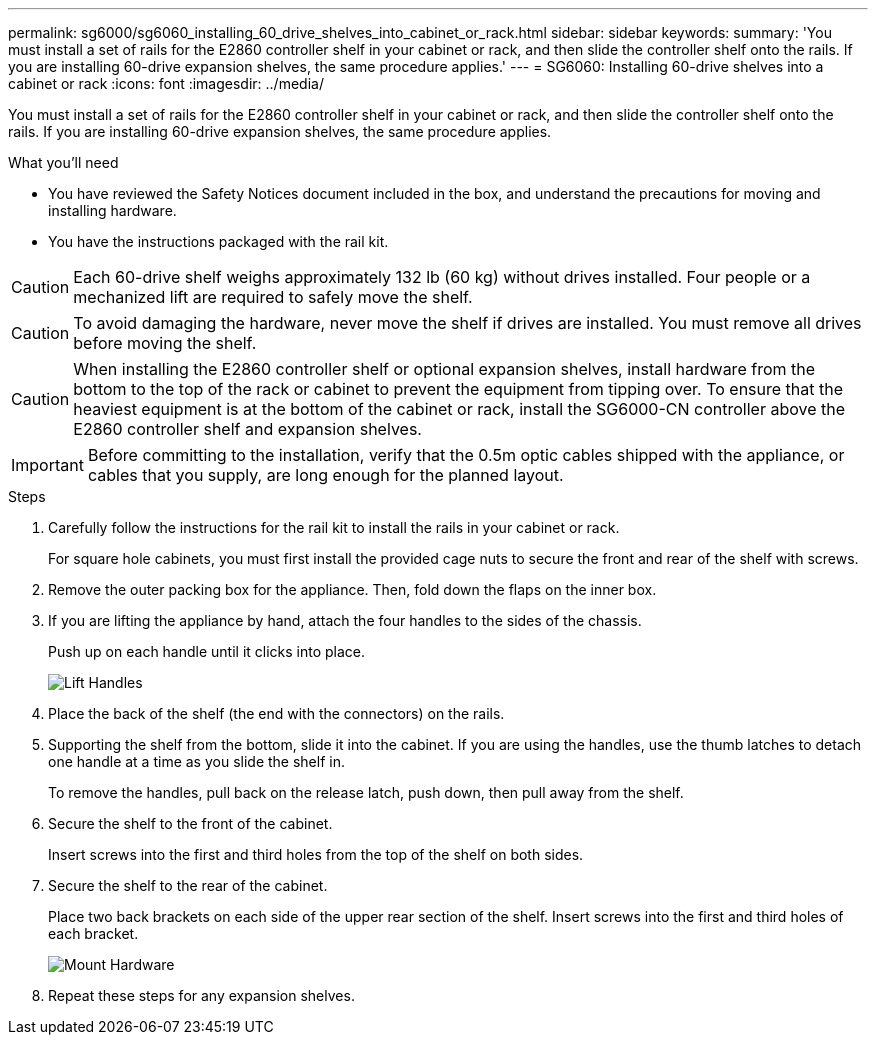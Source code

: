---
permalink: sg6000/sg6060_installing_60_drive_shelves_into_cabinet_or_rack.html
sidebar: sidebar
keywords: 
summary: 'You must install a set of rails for the E2860 controller shelf in your cabinet or rack, and then slide the controller shelf onto the rails. If you are installing 60-drive expansion shelves, the same procedure applies.'
---
= SG6060: Installing 60-drive shelves into a cabinet or rack
:icons: font
:imagesdir: ../media/

[.lead]
You must install a set of rails for the E2860 controller shelf in your cabinet or rack, and then slide the controller shelf onto the rails. If you are installing 60-drive expansion shelves, the same procedure applies.

.What you'll need

* You have reviewed the Safety Notices document included in the box, and understand the precautions for moving and installing hardware.
* You have the instructions packaged with the rail kit.

CAUTION: Each 60-drive shelf weighs approximately 132 lb (60 kg) without drives installed. Four people or a mechanized lift are required to safely move the shelf.

CAUTION: To avoid damaging the hardware, never move the shelf if drives are installed. You must remove all drives before moving the shelf.

CAUTION: When installing the E2860 controller shelf or optional expansion shelves, install hardware from the bottom to the top of the rack or cabinet to prevent the equipment from tipping over. To ensure that the heaviest equipment is at the bottom of the cabinet or rack, install the SG6000-CN controller above the E2860 controller shelf and expansion shelves.

IMPORTANT: Before committing to the installation, verify that the 0.5m optic cables shipped with the appliance, or cables that you supply, are long enough for the planned layout.

.Steps

. Carefully follow the instructions for the rail kit to install the rails in your cabinet or rack.
+
For square hole cabinets, you must first install the provided cage nuts to secure the front and rear of the shelf with screws.

. Remove the outer packing box for the appliance. Then, fold down the flaps on the inner box.
. If you are lifting the appliance by hand, attach the four handles to the sides of the chassis.
+
Push up on each handle until it clicks into place.
+
image::../media/lift_handles.gif[Lift Handles]

. Place the back of the shelf (the end with the connectors) on the rails.
. Supporting the shelf from the bottom, slide it into the cabinet. If you are using the handles, use the thumb latches to detach one handle at a time as you slide the shelf in.
+
To remove the handles, pull back on the release latch, push down, then pull away from the shelf.

. Secure the shelf to the front of the cabinet.
+
Insert screws into the first and third holes from the top of the shelf on both sides.

. Secure the shelf to the rear of the cabinet.
+
Place two back brackets on each side of the upper rear section of the shelf. Insert screws into the first and third holes of each bracket.
+
image::../media/mount_hardware.gif[Mount Hardware]

. Repeat these steps for any expansion shelves.
